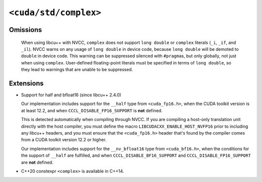 .. _libcudacxx-standard-api-numerics-complex:

``<cuda/std/complex>``
======================

Omissions
---------

  When using libcu++ with NVCC, ``complex`` does not support ``long double`` or ``complex`` literals (``_i``, ``_if``, and ``_il``).
  NVCC warns on any usage of ``long double`` in device code, because ``long double`` will be demoted to ``double`` in device code.
  This warning can be suppressed silenced with ``#pragma``\ s, but only globally, not just when using ``complex``.
  User-defined floating-point literals must be specified in terms of ``long double``, so they lead to warnings
  that are unable to be suppressed.

Extensions
--------------

- Support for half and bfloat16 (since libcu++ 2.4.0)

  Our implementation includes support for the ``__half`` type from ``<cuda_fp16.h>``, when the CUDA toolkit version is at
  least 12.2, and when ``CCCL_DISABLE_FP16_SUPPORT`` is **not** defined.

  This is detected automatically when compiling through NVCC. If you are compiling a host-only translation unit directly
  with the host compiler, you must define the macro ``LIBCUDACXX_ENABLE_HOST_NVFP16`` prior to including any libcu++ headers,
  and you must ensure that the ``<cuda_fp16.h>`` header that's found by the compiler comes from a CUDA toolkit version
  12.2 or higher.

  Our implementation includes support for the ``__nv_bfloat16`` type from ``<cuda_bf16.h>``, when the conditions for the
  support of ``__half`` are fulfilled, and when ``CCCL_DISABLE_BF16_SUPPORT`` and ``CCCL_DISABLE_FP16_SUPPORT`` are **not** defined.

- C++20 constexpr ``<complex>`` is available in C++14.
